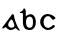 SplineFontDB: 3.0
FontName: Gaedhilge
FullName: Gaedhilge
FamilyName: Gaedhilge
Weight: Medium
Copyright: Copyright (c) 2013, Sean Burke (sdeburca@gnome.org)
Version: 0.1
ItalicAngle: 0
UnderlinePosition: -102
UnderlineWidth: 51
Ascent: 819
Descent: 205
LayerCount: 2
Layer: 0 0 "Back"  1
Layer: 1 0 "Fore"  0
XUID: [1021 89 208902581 14593133]
FSType: 8
OS2Version: 0
OS2_WeightWidthSlopeOnly: 0
OS2_UseTypoMetrics: 1
CreationTime: 1379002930
ModificationTime: 1379180539
PfmFamily: 17
TTFWeight: 500
TTFWidth: 5
LineGap: 92
VLineGap: 0
OS2TypoAscent: 0
OS2TypoAOffset: 1
OS2TypoDescent: 0
OS2TypoDOffset: 1
OS2TypoLinegap: 92
OS2WinAscent: 0
OS2WinAOffset: 1
OS2WinDescent: 0
OS2WinDOffset: 1
HheadAscent: 0
HheadAOffset: 1
HheadDescent: 0
HheadDOffset: 1
OS2Vendor: 'PfEd'
Lookup: 258 0 0 "'kern' Horizontal Kerning in Latin lookup 0"  {"'kern' Horizontal Kerning in Latin lookup 0-1" [153,15,0] "'kern' Horizontal Kerning in Latin lookup 0-2" [153,15,0] } ['kern' ('latn' <'dflt' > ) ]
MarkAttachClasses: 1
DEI: 91125
LangName: 1033 "" "" "" "" "" "" "" "" "" "" "" "" "" "Copyright (c) 2013, Se+AOEA-n de B+APoA-rca (leftmostcat@gmail.com),+AAoA-with Reserved Font Name Gaedhilge.+AAoACgAA-This Font Software is licensed under the SIL Open Font License, Version 1.1.+AAoA-This license is copied below, and is also available with a FAQ at:+AAoA-http://scripts.sil.org/OFL+AAoACgAK------------------------------------------------------------+AAoA-SIL OPEN FONT LICENSE Version 1.1 - 26 February 2007+AAoA------------------------------------------------------------+AAoACgAA-PREAMBLE+AAoA-The goals of the Open Font License (OFL) are to stimulate worldwide+AAoA-development of collaborative font projects, to support the font creation+AAoA-efforts of academic and linguistic communities, and to provide a free and+AAoA-open framework in which fonts may be shared and improved in partnership+AAoA-with others.+AAoACgAA-The OFL allows the licensed fonts to be used, studied, modified and+AAoA-redistributed freely as long as they are not sold by themselves. The+AAoA-fonts, including any derivative works, can be bundled, embedded, +AAoA-redistributed and/or sold with any software provided that any reserved+AAoA-names are not used by derivative works. The fonts and derivatives,+AAoA-however, cannot be released under any other type of license. The+AAoA-requirement for fonts to remain under this license does not apply+AAoA-to any document created using the fonts or their derivatives.+AAoACgAA-DEFINITIONS+AAoAIgAA-Font Software+ACIA refers to the set of files released by the Copyright+AAoA-Holder(s) under this license and clearly marked as such. This may+AAoA-include source files, build scripts and documentation.+AAoACgAi-Reserved Font Name+ACIA refers to any names specified as such after the+AAoA-copyright statement(s).+AAoACgAi-Original Version+ACIA refers to the collection of Font Software components as+AAoA-distributed by the Copyright Holder(s).+AAoACgAi-Modified Version+ACIA refers to any derivative made by adding to, deleting,+AAoA-or substituting -- in part or in whole -- any of the components of the+AAoA-Original Version, by changing formats or by porting the Font Software to a+AAoA-new environment.+AAoACgAi-Author+ACIA refers to any designer, engineer, programmer, technical+AAoA-writer or other person who contributed to the Font Software.+AAoACgAA-PERMISSION & CONDITIONS+AAoA-Permission is hereby granted, free of charge, to any person obtaining+AAoA-a copy of the Font Software, to use, study, copy, merge, embed, modify,+AAoA-redistribute, and sell modified and unmodified copies of the Font+AAoA-Software, subject to the following conditions:+AAoACgAA-1) Neither the Font Software nor any of its individual components,+AAoA-in Original or Modified Versions, may be sold by itself.+AAoACgAA-2) Original or Modified Versions of the Font Software may be bundled,+AAoA-redistributed and/or sold with any software, provided that each copy+AAoA-contains the above copyright notice and this license. These can be+AAoA-included either as stand-alone text files, human-readable headers or+AAoA-in the appropriate machine-readable metadata fields within text or+AAoA-binary files as long as those fields can be easily viewed by the user.+AAoACgAA-3) No Modified Version of the Font Software may use the Reserved Font+AAoA-Name(s) unless explicit written permission is granted by the corresponding+AAoA-Copyright Holder. This restriction only applies to the primary font name as+AAoA-presented to the users.+AAoACgAA-4) The name(s) of the Copyright Holder(s) or the Author(s) of the Font+AAoA-Software shall not be used to promote, endorse or advertise any+AAoA-Modified Version, except to acknowledge the contribution(s) of the+AAoA-Copyright Holder(s) and the Author(s) or with their explicit written+AAoA-permission.+AAoACgAA-5) The Font Software, modified or unmodified, in part or in whole,+AAoA-must be distributed entirely under this license, and must not be+AAoA-distributed under any other license. The requirement for fonts to+AAoA-remain under this license does not apply to any document created+AAoA-using the Font Software.+AAoACgAA-TERMINATION+AAoA-This license becomes null and void if any of the above conditions are+AAoA-not met.+AAoACgAA-DISCLAIMER+AAoA-THE FONT SOFTWARE IS PROVIDED +ACIA-AS IS+ACIA, WITHOUT WARRANTY OF ANY KIND,+AAoA-EXPRESS OR IMPLIED, INCLUDING BUT NOT LIMITED TO ANY WARRANTIES OF+AAoA-MERCHANTABILITY, FITNESS FOR A PARTICULAR PURPOSE AND NONINFRINGEMENT+AAoA-OF COPYRIGHT, PATENT, TRADEMARK, OR OTHER RIGHT. IN NO EVENT SHALL THE+AAoA-COPYRIGHT HOLDER BE LIABLE FOR ANY CLAIM, DAMAGES OR OTHER LIABILITY,+AAoA-INCLUDING ANY GENERAL, SPECIAL, INDIRECT, INCIDENTAL, OR CONSEQUENTIAL+AAoA-DAMAGES, WHETHER IN AN ACTION OF CONTRACT, TORT OR OTHERWISE, ARISING+AAoA-FROM, OUT OF THE USE OR INABILITY TO USE THE FONT SOFTWARE OR FROM+AAoA-OTHER DEALINGS IN THE FONT SOFTWARE." "http://scripts.sil.org/OFL" 
Encoding: UnicodeBmp
UnicodeInterp: none
NameList: Adobe Glyph List
DisplaySize: -24
AntiAlias: 1
FitToEm: 1
WidthSeparation: 150
WinInfo: 36 36 12
BeginPrivate: 0
EndPrivate
TeXData: 1 0 0 346030 173015 115343 0 1048576 115343 783286 444596 497025 792723 393216 433062 380633 303038 157286 324010 404750 52429 2506097 1059062 262144
BeginChars: 65536 3

StartChar: a
Encoding: 97 97 0
Width: 550
VWidth: 0
Flags: HW
HStem: 0 57<235.145 351.086>
LayerCount: 2
Fore
SplineSet
213 160 m 0
 193 92 251 56 302 57 c 0
 321 58 365 74 369 105 c 0
 373 137 321 271 299 270 c 0
 267 269 222 189 213 160 c 0
272 0 m 0
 213 0 184 41 158 63 c 0
 139 79 124 69 88 41 c 0
 80 35 58 32 59 56 c 0
 60 77 78 91 93 111 c 24
 173 221 262 332 302 391 c 0
 320 417 352 401 353 389 c 0
 368 284 423 110 491 22 c 0
 511 -4 519 -20 476 -12 c 0
 461 -9 415 44 404 45 c 0
 369 50 352 0 272 0 c 0
EndSplineSet
Validated: 33
Kerns2: 1 -80 "'kern' Horizontal Kerning in Latin lookup 0-2"  0 -40 "'kern' Horizontal Kerning in Latin lookup 0-2" 
EndChar

StartChar: b
Encoding: 98 98 1
Width: 508
VWidth: 0
Flags: HWO
HStem: -0 58<238.604 351.511> 433 26<47 79.3508>
VStem: 123 79<96.174 301.395 351 431.981> 380 74<86.8942 310.22>
LayerCount: 2
Fore
SplineSet
295 342 m 4
 235 341 206 279 205 226 c 4
 204 151 209 57 299 58 c 4
 390 59 383 149 383 227 c 4
 383 294 356 343 295 342 c 4
200 351 m 5
 223 367 255 394 313 402 c 4
 378 410 457 349 457 196 c 4
 457 100 415 -2 295 0 c 4
 166 2 138 78 126 171 c 4
 126 171 126 307 126 393 c 21
 126 434 132 433 50 433 c 5
 50 440 50 445 50 459 c 5
 105 471 137 515 152 558 c 5
 171 550 193 526 198 504 c 4
 198 504 200 439 200 351 c 5
EndSplineSet
Kerns2: 1 -40 "'kern' Horizontal Kerning in Latin lookup 0-2"  0 -30 "'kern' Horizontal Kerning in Latin lookup 0-2" 
EndChar

StartChar: c
Encoding: 99 99 2
Width: 504
VWidth: 0
Flags: W
HStem: 0 54<196.201 321.131> 366 54<196.998 309.11>
VStem: 56 86<118.519 302.901>
LayerCount: 2
Fore
SplineSet
253 420 m 0
 348 419 447 341 448 312 c 1
 436 292 404 269 378 267 c 1
 356 276 322 366 256 366 c 0
 198 366 143 311 142 210 c 0
 141 100 202 54 262 54 c 0
 322 54 369 126 399 132 c 1
 414 131 432 115 434 99 c 1
 427 67 339 0 263 0 c 0
 150 0 59 94 56 208 c 24
 53 321 134 421 253 420 c 0
EndSplineSet
Validated: 33
EndChar
EndChars
EndSplineFont
